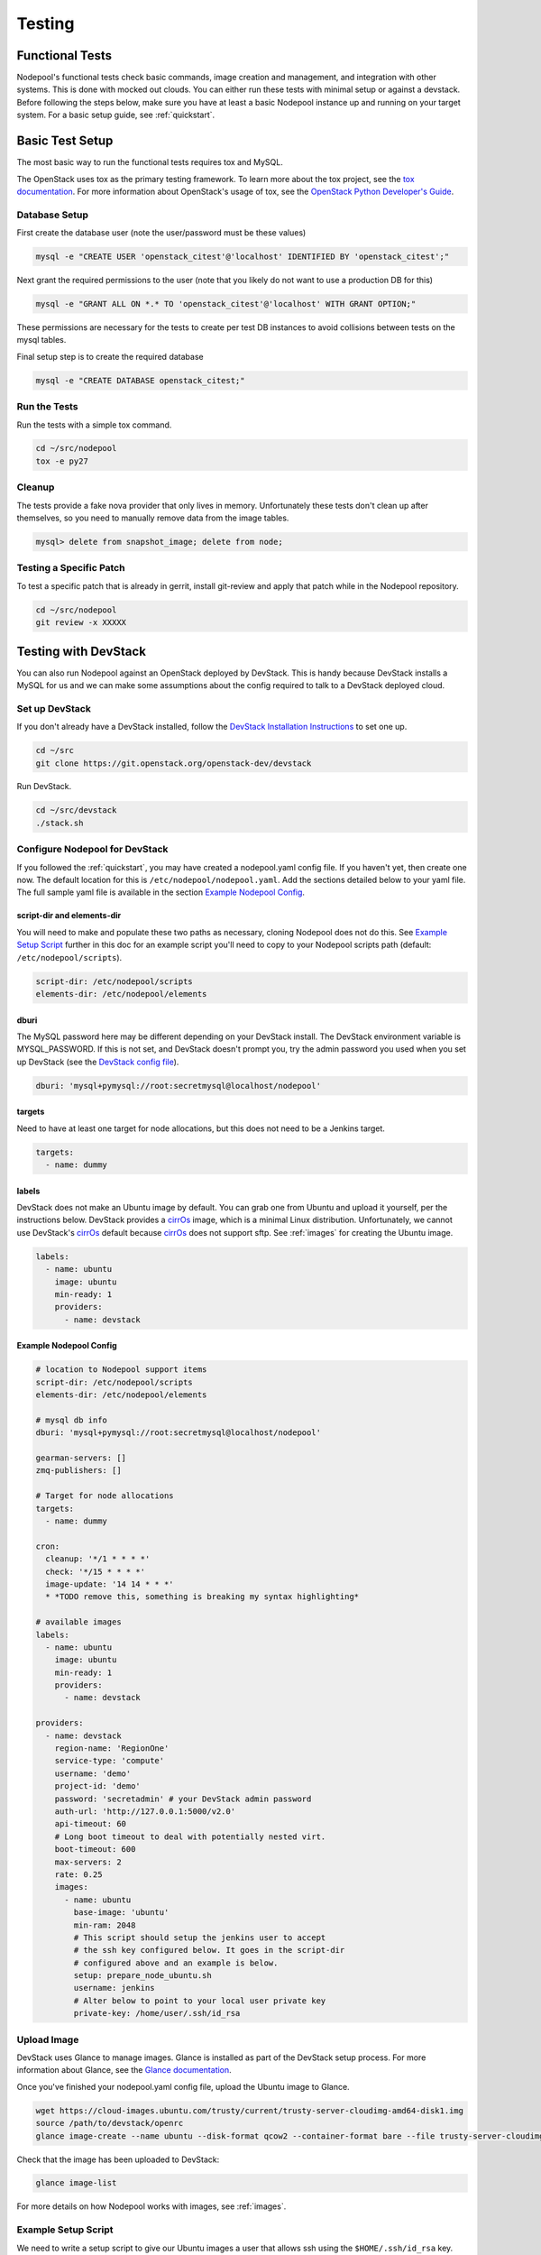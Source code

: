 .. _testing:

Testing
=======

Functional Tests
----------------

Nodepool's functional tests check basic commands, image creation and management,
and integration with other systems. This is done with mocked out clouds. You can
either run these tests with minimal setup or against a devstack. Before
following the steps below, make sure you have at least a basic Nodepool instance
up and running on your target system. For a basic setup guide, see :ref:`quickstart`.

Basic Test Setup
----------------

The most basic way to run the functional tests requires tox and MySQL.

The OpenStack uses tox as the primary testing framework. To learn more about the
tox project, see the `tox documentation
<https://tox.readthedocs.org/en/latest>`_. For more information about
OpenStack's usage of tox, see the `OpenStack Python Developer's Guide
<http://docs.openstack.org/infra/manual/python.html#python-unit-tests>`_.

Database Setup
```````````````

First create the database user (note the user/password must be these
values)

.. code-block:: bash

  mysql -e "CREATE USER 'openstack_citest'@'localhost' IDENTIFIED BY 'openstack_citest';"

Next grant the required permissions to the user (note that you likely do
not want to use a production DB for this)

.. code-block:: bash

  mysql -e "GRANT ALL ON *.* TO 'openstack_citest'@'localhost' WITH GRANT OPTION;"

These permissions are necessary for the tests to create per test DB
instances to avoid collisions between tests on the mysql tables.

Final setup step is to create the required database

.. code-block:: bash

  mysql -e "CREATE DATABASE openstack_citest;"

Run the Tests
`````````````
Run the tests with a simple tox command.

.. code-block:: bash

  cd ~/src/nodepool
  tox -e py27

Cleanup
```````

The tests provide a fake nova provider that only lives in memory. Unfortunately
these tests don't clean up after themselves, so you need to manually remove data
from the image tables.

.. code-block:: bash

   mysql> delete from snapshot_image; delete from node;

Testing a Specific Patch
`````````````````````````

To test a specific patch that is already in gerrit, install git-review and apply
that patch while in the Nodepool repository.

.. code-block:: bash

    cd ~/src/nodepool
    git review -x XXXXX

Testing with DevStack
---------------------

You can also run Nodepool against an OpenStack deployed by
DevStack. This is handy because DevStack installs a MySQL for us and
we can make some assumptions about the config required to talk to
a DevStack deployed cloud.

Set up DevStack
```````````````

If you don't already have a DevStack installed, follow the `DevStack
Installation Instructions`_ to set one up.

.. _DevStack Installation Instructions: http://docs.openstack.org/developer/devstack/#quick-start

.. code-block:: bash

  cd ~/src
  git clone https://git.openstack.org/openstack-dev/devstack

Run DevStack.

.. code-block:: bash

  cd ~/src/devstack
  ./stack.sh

Configure Nodepool for DevStack
````````````````````````````````
If you followed the :ref:`quickstart`, you may have created a nodepool.yaml config
file. If you haven't yet, then create one now. The default location for this is
``/etc/nodepool/nodepool.yaml``. Add the sections detailed below to your yaml
file. The full sample yaml file is available in the section `Example Nodepool
Config`_.

script-dir and elements-dir
'''''''''''''''''''''''''''

You will need to make and populate these two paths as necessary, cloning
Nodepool does not do this. See `Example Setup Script`_ further in this doc for an
example script you'll need to copy to your Nodepool scripts path (default: ``/etc/nodepool/scripts``).

.. code-block:: yaml

  script-dir: /etc/nodepool/scripts
  elements-dir: /etc/nodepool/elements

dburi
'''''

The MySQL password here may be different depending on your DevStack install. The
DevStack environment variable is MYSQL_PASSWORD. If this is not set, and
DevStack doesn't prompt you, try the admin password you used when you set up
DevStack (see the `DevStack config file`_).

.. _DevStack config file: http://docs.openstack.org/developer/devstack/configuration.html#minimal-configuration

.. code-block:: yaml

  dburi: 'mysql+pymysql://root:secretmysql@localhost/nodepool'

targets
'''''''

Need to have at least one target for node allocations, but this does not need to
be a Jenkins target.

.. code-block:: yaml

  targets:
    - name: dummy

labels
'''''''

DevStack does not make an Ubuntu image by default. You can grab one from Ubuntu
and upload it yourself, per the instructions below. DevStack provides a cirrOs_
image, which is a minimal Linux distribution. Unfortunately, we cannot use
DevStack's cirrOs_ default because cirrOs_ does not support sftp. See :ref:`images` for
creating the Ubuntu image.

.. _cirrOs: https://launchpad.net/cirros

.. code-block:: yaml

  labels:
    - name: ubuntu
      image: ubuntu
      min-ready: 1
      providers:
        - name: devstack

Example Nodepool Config
'''''''''''''''''''''''

.. code-block:: yaml

  # location to Nodepool support items
  script-dir: /etc/nodepool/scripts
  elements-dir: /etc/nodepool/elements

  # mysql db info
  dburi: 'mysql+pymysql://root:secretmysql@localhost/nodepool'

  gearman-servers: []
  zmq-publishers: []

  # Target for node allocations
  targets:
    - name: dummy

  cron:
    cleanup: '*/1 * * * *'
    check: '*/15 * * * *'
    image-update: '14 14 * * *'
    * *TODO remove this, something is breaking my syntax highlighting*

  # available images
  labels:
    - name: ubuntu
      image: ubuntu
      min-ready: 1
      providers:
        - name: devstack

  providers:
    - name: devstack
      region-name: 'RegionOne'
      service-type: 'compute'
      username: 'demo'
      project-id: 'demo'
      password: 'secretadmin' # your DevStack admin password
      auth-url: 'http://127.0.0.1:5000/v2.0'
      api-timeout: 60
      # Long boot timeout to deal with potentially nested virt.
      boot-timeout: 600
      max-servers: 2
      rate: 0.25
      images:
        - name: ubuntu
          base-image: 'ubuntu'
          min-ram: 2048
          # This script should setup the jenkins user to accept
          # the ssh key configured below. It goes in the script-dir
          # configured above and an example is below.
          setup: prepare_node_ubuntu.sh
          username: jenkins
          # Alter below to point to your local user private key
          private-key: /home/user/.ssh/id_rsa

Upload Image
`````````````

DevStack uses Glance to manage images. Glance is installed as part of the
DevStack setup process. For more information about Glance, see the `Glance
documentation`_.

.. _Glance documentation: http://docs.openstack.org/developer/glance/

Once you've finished your nodepool.yaml config file, upload the Ubuntu image to
Glance.

.. code-block:: bash

  wget https://cloud-images.ubuntu.com/trusty/current/trusty-server-cloudimg-amd64-disk1.img
  source /path/to/devstack/openrc
  glance image-create --name ubuntu --disk-format qcow2 --container-format bare --file trusty-server-cloudimg-amd64-disk1.img

Check that the image has been uploaded to DevStack:

.. code-block:: bash

  glance image-list

For more details on how Nodepool works with images, see :ref:`images`.


Example Setup Script
`````````````````````

We need to write a setup script to give our Ubuntu images a user that allows ssh
using the ``$HOME/.ssh/id_rsa`` key. Nodepool will copy and run this script when
it creates the snapshot image. To learn more about how Nodepool uses scripts
when creating snapshots, see :ref:`scripts`.

This example calls the user "jenkins" because that is what most of the machines
in the OpenStack CI environment use to test VM's, and that's where this example
orginally came from. Feel free to use a different user name.

Also remember to change the path to the scripts directory to match the one you
used in your config file above.

.. code-block:: bash

  PUB_KEY=$(cat $HOME/.ssh/id_rsa.pub)
  cat > /etc/nodepool/scripts/prepare_node_ubuntu.sh << EOF
  #!/bin/bash -x
  sudo adduser --disabled-password --gecos "" jenkins
  sudo mkdir -p /home/jenkins/.ssh
  cat > tmp_authorized_keys << INNEREOF
  $PUB_KEY
  INNEREOF
  sudo mv tmp_authorized_keys /home/jenkins/.ssh/authorized_keys
  sudo chmod 700 /home/jenkins/.ssh
  sudo chmod 600 /home/jenkins/.ssh/authorized_keys
  sudo chown -R jenkins:jenkins /home/jenkins
  sleep 5
  sync
  EOF
  chmod +x /etc/nodepool/scripts/prepare_node_ubuntu.sh

Open Ports
```````````

To allow connectivity from Nodepool to its nodes we also need to open up
our default security group

.. code-block:: bash

  nova secgroup-add-rule default tcp 1 65535 0.0.0.0/0
  nova secgroup-add-rule default udp 1 65535 0.0.0.0/0

Note that this just opens up all the tcp and udp ports but your nodes
should run iptables if that matters anyways.

Run Nodepool With Devstack
```````````````````````````

Now you can run Nodepool in the foreground against your DevStack cloud.

.. code-block:: bash

  venv/bin/nodepoold -c /etc/nodepool/nodepool.yaml -d

Verify it's working with the image-list command.

.. code-block:: bash

  nodepool image-list

This command returns information about your image. For other available commands,
type ``nodepool -h``

If you don't see any images listed, check the Nodepool debug log output for any
errors. Also double check the MySQL credentials in your Nodepool config file.

.. *TODO add troubleshooting tips*
.. Troubleshooting
.. ````````````````



